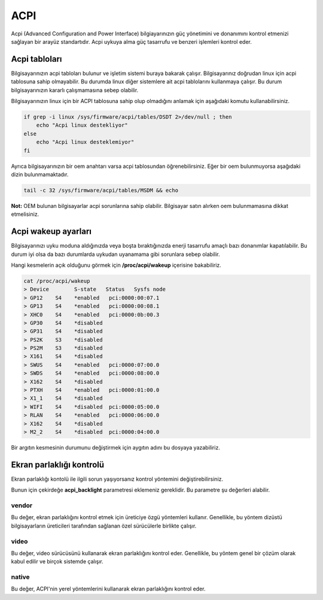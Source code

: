 ACPI
====
Acpi (Advanced Configuration and Power Interface) bilgiayarınızın güç yönetimini ve donanımını kontrol etmenizi sağlayan bir arayüz standartıdır.
Acpi uykuya alma güç tasarrufu ve benzeri işlemleri kontrol eder.

Acpi tabloları
^^^^^^^^^^^^^^
Bilgisayarınızın acpi tabloları bulunur ve işletim sistemi buraya bakarak çalışır.
Bilgisayarınız doğrudan linux için acpi tablosuna sahip olmayabilir. Bu durumda linux diğer sistemlere ait acpi tablolarını kullanmaya çalışır.
Bu durum bilgisayarınızın kararlı çalışmamasına sebep olabilir.

Bilgisayarınızın linux için bir ACPI tablosuna sahip olup olmadığını anlamak için aşağıdaki komutu kullanabilirsiniz.

.. code-block:: shell

	if grep -i linux /sys/firmware/acpi/tables/DSDT 2>/dev/null ; then
	    echo "Acpi linux destekliyor"
	else
	    echo "Acpi linux desteklemiyor"
	fi

Ayrıca bilgisayarınızın bir oem anahtarı varsa acpi tablosundan öğrenebilirsiniz.
Eğer bir oem bulunmuyorsa aşağıdaki dizin bulunmamaktadır.

.. code-block:: shell

    tail -c 32 /sys/firmware/acpi/tables/MSDM && echo

**Not:** OEM bulunan bilgisayarlar acpi sorunlarına sahip olabilir. Bilgisayar satın alırken oem bulunmamasına dikkat etmelisiniz.

Acpi wakeup ayarları
^^^^^^^^^^^^^^^^^^^^

Bilgisayarınızı uyku moduna aldığınızda veya boşta bıraktığınızda enerji tasarrufu amaçlı bazı donanımlar kapatılabilir. Bu durum iyi olsa da bazı durumlarda uykudan uyanamama gibi sorunlara sebep olabilir.

Hangi kesmelerin açık olduğunu görmek için **/proc/acpi/wakeup** içerisine bakabiliriz.

.. code-block:: shell

	cat /proc/acpi/wakeup
	> Device	S-state	  Status   Sysfs node
	> GP12	  S4	*enabled   pci:0000:00:07.1
	> GP13	  S4	*enabled   pci:0000:00:08.1
	> XHC0	  S4	*enabled   pci:0000:0b:00.3
	> GP30	  S4	*disabled
	> GP31	  S4	*disabled
	> PS2K	  S3	*disabled
	> PS2M	  S3	*disabled
	> X161	  S4	*disabled
	> SWUS	  S4	*enabled   pci:0000:07:00.0
	> SWDS	  S4	*enabled   pci:0000:08:00.0
	> X162	  S4	*disabled
	> PTXH	  S4	*enabled   pci:0000:01:00.0
	> X1_1	  S4	*disabled
	> WIFI	  S4	*disabled  pci:0000:05:00.0
	> RLAN	  S4	*enabled   pci:0000:06:00.0
	> X162	  S4	*disabled
	> M2_2	  S4	*disabled  pci:0000:04:00.0

Bir argıtın kesmesinin durumunu değiştirmek için aygıtın adını bu dosyaya yazabiliriz.

.. code-block: shell

	# acpi kesmesini durumunu değiştirir.
	echo XHC0 > /proc/acpi/wakeup

Ekran parlaklığı kontrolü
^^^^^^^^^^^^^^^^^^^^^^^^^
Ekran parlaklığı kontolü ile ilgili sorun yaşıyorsanız kontrol yöntemini değiştirebilirsiniz.

Bunun için çekirdeğe **acpi_backlight** parametresi eklemeniz gereklidir.
Bu parametre şu değerleri alabilir.

vendor
+++++++
Bu değer, ekran parlaklığını kontrol etmek için üreticiye özgü yöntemleri kullanır. Genellikle, bu yöntem dizüstü bilgisayarların üreticileri tarafından sağlanan özel sürücülerle birlikte çalışır.

video
+++++
Bu değer, video sürücüsünü kullanarak ekran parlaklığını kontrol eder. Genellikle, bu yöntem genel bir çözüm olarak kabul edilir ve birçok sistemde çalışır.

native
++++++
Bu değer, ACPI'nin yerel yöntemlerini kullanarak ekran parlaklığını kontrol eder.

